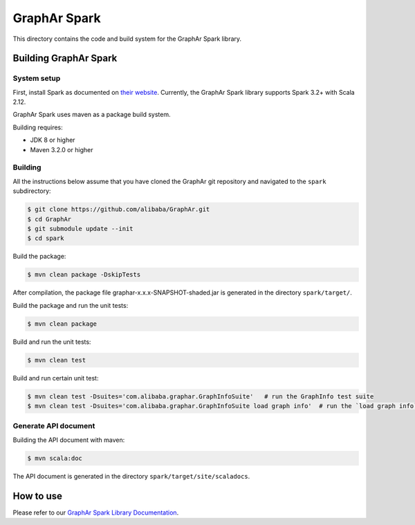 GraphAr Spark
=============
This directory contains the code and build system for the GraphAr Spark library.


Building GraphAr Spark
----------------------

System setup
^^^^^^^^^^^^^

First, install Spark as documented on `their website`_. Currently, the GraphAr Spark library supports Spark 3.2+ with Scala 2.12.

GraphAr Spark uses maven as a package build system.

Building requires:

* JDK 8 or higher
* Maven 3.2.0 or higher

Building
^^^^^^^^^

All the instructions below assume that you have cloned the GraphAr git
repository and navigated to the ``spark`` subdirectory:

.. code-block::

    $ git clone https://github.com/alibaba/GraphAr.git
    $ cd GraphAr
    $ git submodule update --init
    $ cd spark

Build the package:

.. code-block::

    $ mvn clean package -DskipTests

After compilation, the package file graphar-x.x.x-SNAPSHOT-shaded.jar is generated in the directory ``spark/target/``.


Build the package and run the unit tests:

.. code-block::

    $ mvn clean package

Build and run the unit tests:

.. code-block::

    $ mvn clean test

Build and run certain unit test:

.. code-block::

    $ mvn clean test -Dsuites='com.alibaba.graphar.GraphInfoSuite'   # run the GraphInfo test suite
    $ mvn clean test -Dsuites='com.alibaba.graphar.GraphInfoSuite load graph info'  # run the `load graph info` test of test suite


Generate API document
^^^^^^^^^^^^^^^^^^^^

Building the API document with maven:

.. code-block:: shell

    $ mvn scala:doc

The API document is generated in the directory ``spark/target/site/scaladocs``.

How to use
-----------

Please refer to our `GraphAr Spark Library Documentation`_.

.. _GraphAr Spark Library Documentation: https://alibaba.github.io/GraphAr/user-guide/spark-lib.html

.. _their website: https://spark.apache.org/downloads.html
